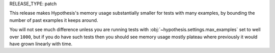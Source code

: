 RELEASE_TYPE: patch

This release makes Hypothesis's memory usage substantially smaller for tests with many
examples, by bounding the number of past examples it keeps around. 

You will not see much difference unless you are running tests with :obj:`~hypothesis.settings.max_examples`
set to well over ``1000``, but if you do have such tests then you should see memory usage mostly plateau
where previously it would have grown linearly with time.
